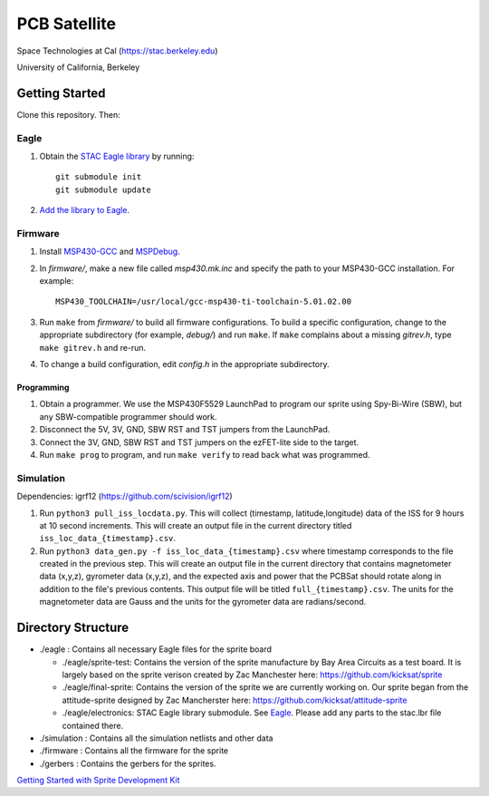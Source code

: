 =============
PCB Satellite
=============
Space Technologies at Cal (https://stac.berkeley.edu)

University of California, Berkeley


Getting Started
===============
Clone this repository. Then:

Eagle
-----
#. Obtain the `STAC Eagle library <https://github.com/space-technologies-at-california/electronics>`_ by running::
   
    git submodule init
    git submodule update

#. `Add the library to Eagle <https://www.instructables.com/id/Adding-a-Library-to-Eagle-CAD/>`_.

Firmware
--------
#. Install `MSP430-GCC <http://www.ti.com/tool/msp430-gcc-opensource>`_ and
   `MSPDebug <https://dlbeer.co.nz/mspdebug/>`_.

#. In *firmware/*, make a new file called *msp430.mk.inc* and specify the path
   to your MSP430-GCC installation. For example::

    MSP430_TOOLCHAIN=/usr/local/gcc-msp430-ti-toolchain-5.01.02.00

#. Run ``make`` from *firmware/* to build all firmware configurations. To
   build a specific configuration, change to the appropriate subdirectory (for
   example, *debug/*) and run ``make``. If ``make`` complains about a missing
   *gitrev.h*, type ``make gitrev.h`` and re-run.

#. To change a build configuration, edit *config.h* in the appropriate
   subdirectory.

Programming
~~~~~~~~~~~
#. Obtain a programmer. We use the MSP430F5529 LaunchPad to program our sprite
   using Spy-Bi-Wire (SBW), but any SBW-compatible programmer should work.

#. Disconnect the 5V, 3V, GND, SBW RST and TST jumpers from the LaunchPad.

#. Connect the 3V, GND, SBW RST and TST jumpers on the ezFET-lite side to the
   target.

#. Run ``make prog`` to program, and run ``make verify`` to read back what was
   programmed.

Simulation
----------
Dependencies: igrf12 (https://github.com/scivision/igrf12)

#. Run ``python3 pull_iss_locdata.py``. This will collect (timestamp, latitude,longitude) data of the ISS for 9 hours at 10 second increments. This will create an output file in the current directory titled ``iss_loc_data_{timestamp}.csv``.  
#. Run ``python3 data_gen.py -f iss_loc_data_{timestamp}.csv`` where timestamp corresponds to the file created in the previous step. This will create an output file in the current directory that contains magnetometer data (x,y,z), gyrometer data (x,y,z), and the expected axis and power that the PCBSat should rotate along in addition to the file's previous contents. This output file will be titled ``full_{timestamp}.csv``. The units for the magnetometer data are Gauss and the units for the gyrometer data are radians/second.  


Directory Structure
===================
- ./eagle : Contains all necessary Eagle files for the sprite board

  - ./eagle/sprite-test: Contains the version of the sprite manufacture by 
    Bay Area Circuits as a test board. It is largely based on the sprite
    verison created by Zac Manchester here: https://github.com/kicksat/sprite

  - ./eagle/final-sprite: Contains the version of the sprite we are currently
    working on. Our sprite began from the attitude-sprite designed by Zac
    Mancherster here: https://github.com/kicksat/attitude-sprite

  - ./eagle/electronics: STAC Eagle library submodule. See Eagle_. Please add
    any parts to the stac.lbr file contained there.
    
- ./simulation : Contains all the simulation netlists and other data 

- ./firmware : Contains all the firmware for the sprite

- ./gerbers : Contains the gerbers for the sprites. 

`Getting Started with Sprite Development Kit <https://github.com/kicksat/sprite/wiki/Getting-started-with-the-Sprite-Development-Kit>`_
